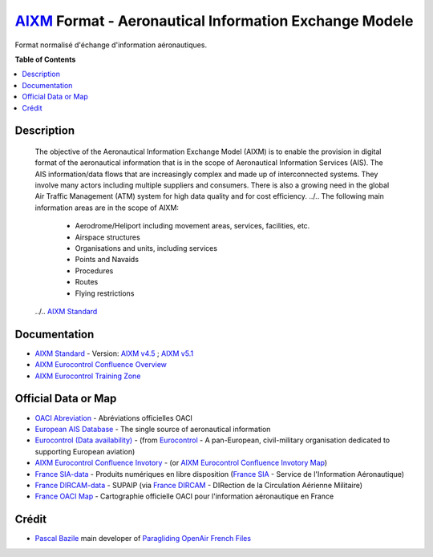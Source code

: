 `AIXM`_ Format - Aeronautical Information Exchange Modele
===================
.. image:: res/aixm_v4.5.0.svg
   :target: `AIXM`_
   :alt: `AIXM`_ v4.5.0
.. image:: res/aixm_v5.1.0.svg
   :target: `AIXM`_
   :alt: `AIXM`_ v5.1.0
Format normalisé d'échange d'information aéronautiques.


**Table of Contents**

.. contents::
   :backlinks: none
   :local:


Description
-------------------
	The objective of the Aeronautical Information Exchange Model (AIXM) is to enable the provision in digital format of the aeronautical information that is in the scope of Aeronautical Information Services (AIS). The AIS information/data flows that are increasingly complex and made up of interconnected systems. They involve many actors including multiple suppliers and consumers. There is also a growing need in the global Air Traffic Management (ATM) system for high data quality and for cost efficiency.
	../..
	The following main information areas are in the scope of AIXM:
		* Aerodrome/Heliport including movement areas, services, facilities, etc.
		* Airspace structures
		* Organisations and units, including services
		* Points and Navaids
		* Procedures
		* Routes
		* Flying restrictions
	../.. `AIXM Standard`_


Documentation
-------------------
* `AIXM Standard`_ - Version: `AIXM v4.5`_ ; `AIXM v5.1`_
* `AIXM Eurocontrol Confluence Overview`_
* `AIXM Eurocontrol Training Zone`_


Official Data or Map
-------------------
* `OACI Abreviation`_ - Abréviations officielles OACI
* `European AIS Database`_ - The single source of aeronautical information
* `Eurocontrol (Data availability)`_ - (from `Eurocontrol`_ - A pan-European, civil-military organisation dedicated to supporting European aviation)
* `AIXM Eurocontrol Confluence Invotory`_ - (or `AIXM Eurocontrol Confluence Invotory Map`_)
* `France SIA-data`_ - Produits numériques en libre disposition (`France SIA`_ - Service de l'Information Aéronautique)
* `France DIRCAM-data`_ - SUPAIP (via `France DIRCAM`_ - DIRection de la Circulation Aérienne Militaire)
* `France OACI Map`_ - Cartographie officielle OACI pour l'information aéronautique en France



Crédit
------
* `Pascal Bazile`_ main developer of `Paragliding OpenAir French Files`_




.. _Pascal Bazile: https://github.com/BPascal-91/
.. _Paragliding OpenAir French Files: http://pascal.bazile.free.fr/paraglidingFolder/divers/GPS/OpenAir-Format/

.. _AIXM: `AIXM (on GitHub)`_
.. _AIXM (on GitHub): https://github.com/BPascal-91/eAirspacesFormats/tree/master/aixm/#readme
.. _AIXM Standard: http://www.aixm.aero/
.. _AIXM v4.5: https://www.aixm.aero/page/aixm-45
.. _AIXM v5.1: https://www.aixm.aero/page/aixm-51-511

.. _AIXM Eurocontrol Confluence Overview: https://ext.eurocontrol.int/aixm_confluence/display/GEN/Overview
.. _AIXM Eurocontrol Confluence Invotory: https://ext.eurocontrol.int/aixm_confluence/display/AIX/Inventory
.. _AIXM Eurocontrol Confluence Invotory Map: https://ext.eurocontrol.int/aixm_confluence/display/AIX/Overview
.. _AIXM Eurocontrol Training Zone: https://trainingzone.eurocontrol.int/
.. _Eurocontrol: https://www.eurocontrol.int/
.. _European AIS Database: https://www.eurocontrol.int/service/european-ais-database
.. _Eurocontrol (Data availability): https://www.eurocontrol.int/service/static-data-operations

.. _France SIA: https://www.sia.aviation-civile.gouv.fr/
.. _France SIA-data: https://www.sia.aviation-civile.gouv.fr/produits-numeriques-en-libre-disposition.html

.. _France DIRCAM: https://www.dircam.dsae.defense.gouv.fr/
.. _France DIRCAM-data: https://www.dircam.dsae.defense.gouv.fr/fr/documentation-4/supp

.. _OACI (on GitHub): https://github.com/BPascal-91/eAirspacesFormats/tree/master/oaci
.. _OACI Abreviation: https://github.com/BPascal-91/eAirspacesFormats/tree/master/oaci/res/20100101_DEF_ABRV.pdf
.. _France OACI Map: https://www.geoportail.gouv.fr/donnees/carte-oaci-vfr

.. _Licence-GPL3: https://www.gnu.org/licenses/gpl-3.0.html
